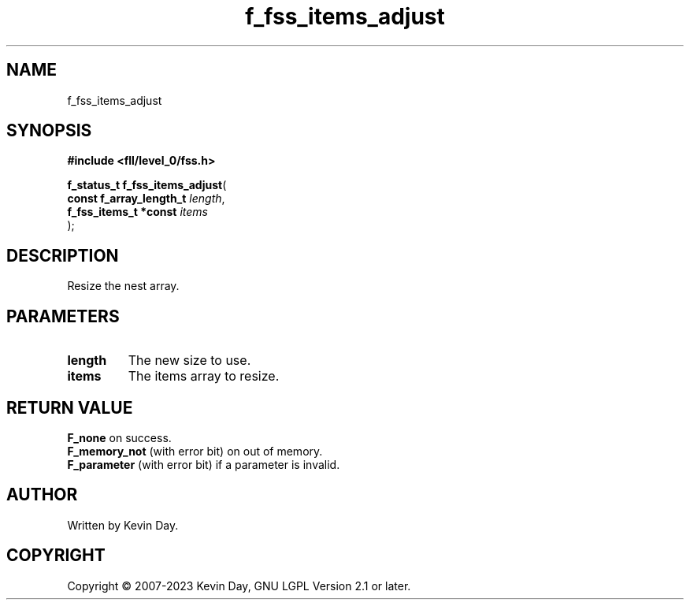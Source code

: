 .TH f_fss_items_adjust "3" "July 2023" "FLL - Featureless Linux Library 0.6.8" "Library Functions"
.SH "NAME"
f_fss_items_adjust
.SH SYNOPSIS
.nf
.B #include <fll/level_0/fss.h>
.sp
\fBf_status_t f_fss_items_adjust\fP(
    \fBconst f_array_length_t \fP\fIlength\fP,
    \fBf_fss_items_t *const   \fP\fIitems\fP
);
.fi
.SH DESCRIPTION
.PP
Resize the nest array.
.SH PARAMETERS
.TP
.B length
The new size to use.

.TP
.B items
The items array to resize.

.SH RETURN VALUE
.PP
\fBF_none\fP on success.
.br
\fBF_memory_not\fP (with error bit) on out of memory.
.br
\fBF_parameter\fP (with error bit) if a parameter is invalid.
.SH AUTHOR
Written by Kevin Day.
.SH COPYRIGHT
.PP
Copyright \(co 2007-2023 Kevin Day, GNU LGPL Version 2.1 or later.
